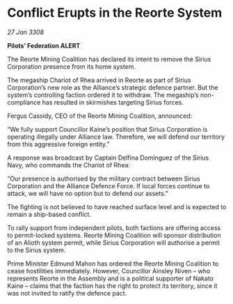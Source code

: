 * Conflict Erupts in the Reorte System

/27 Jan 3308/

*Pilots’ Federation ALERT* 

The Reorte Mining Coalition has declared its intent to remove the Sirius Corporation presence from its home system. 

The megaship Chariot of Rhea arrived in Reorte as part of Sirius Corporation’s new role as the Alliance’s strategic defence partner. But the system’s controlling faction ordered it to withdraw. The megaship’s non-compliance has resulted in skirmishes targeting Sirius forces. 

Fergus Cassidy, CEO of the Reorte Mining Coalition, announced: 

“We fully support Councillor Kaine’s position that Sirius Corporation is operating illegally under Alliance law. Therefore, we will defend our territory from this aggressive foreign entity.” 

A response was broadcast by Captain Delfina Dominguez of the Sirius Navy, who commands the Chariot of Rhea: 

“Our presence is authorised by the military contract between Sirius Corporation and the Alliance Defence Force. If local forces continue to attack, we will have no option but to defend our assets.” 

The fighting is not believed to have reached surface level and is expected to remain a ship-based conflict. 

To rally support from independent pilots, both factions are offering access to permit-locked systems. Reorte Mining Coalition will sponsor distribution of an Alioth system permit, while Sirius Corporation will authorise a permit to the Sirius system. 

Prime Minister Edmund Mahon has ordered the Reorte Mining Coalition to cease hostilities immediately. However, Councillor Ainsley Niven  – who represents Reorte in the Assembly and is a political supporter of Nakato Kaine – claims that the faction has the right to protect its territory, since it was not invited to ratify the defence pact.